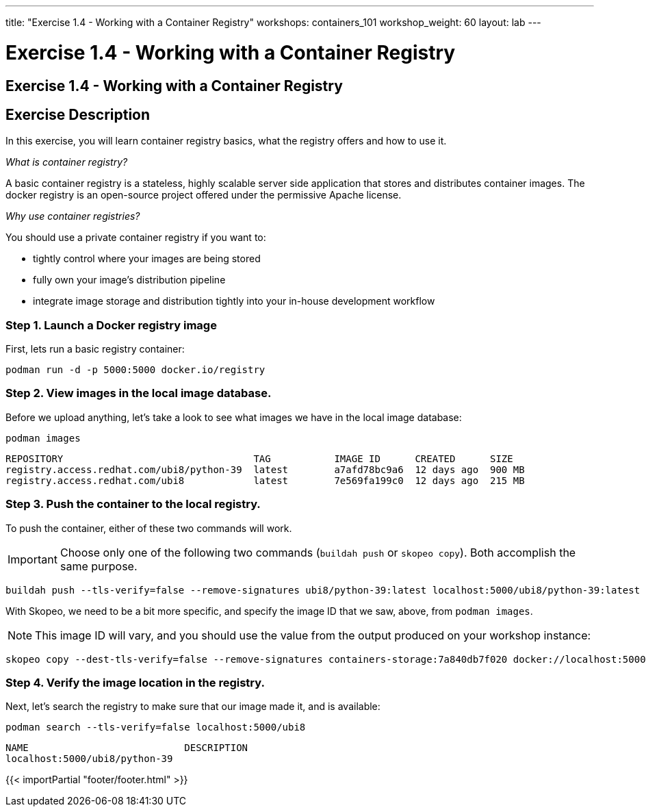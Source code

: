 ---
title: "Exercise 1.4 - Working with a Container Registry"
workshops: containers_101
workshop_weight: 60
layout: lab
---

:badges:
:icons: font
:imagesdir: /workshops/containers_101/images
:source-highlighter: highlight.js
:source-language: yaml


= Exercise 1.4 - Working with a Container Registry

== Exercise 1.4 - Working with a Container Registry

== Exercise Description

In this exercise, you will learn container registry basics, what the registry offers and how to use it.

_What is container registry?_

A basic container registry is a stateless, highly scalable server side application that stores and  distributes container images.  The docker registry is an open-source project offered under the permissive Apache license.


_Why use container registries?_

You should use a private container registry if you want to:

- tightly control where your images are being stored
- fully own your image's distribution pipeline
- integrate image storage and distribution tightly into your in-house development workflow

=== Step 1. Launch a Docker registry image

First, lets run a basic registry container:

[source, bash]
----
podman run -d -p 5000:5000 docker.io/registry
----


=== Step 2. View images in the local image database.

Before we upload anything, let's take a look to see what images we have in the local image database:

[source, bash]
----
podman images
----
....
REPOSITORY                                 TAG           IMAGE ID      CREATED      SIZE
registry.access.redhat.com/ubi8/python-39  latest        a7afd78bc9a6  12 days ago  900 MB
registry.access.redhat.com/ubi8            latest        7e569fa199c0  12 days ago  215 MB
....

=== Step 3. Push the container to the local registry.

To push the container, either of these two commands will work.

[IMPORTANT]
Choose only one of the following two commands (`buildah push` or `skopeo copy`).  Both accomplish the same purpose.

[source, bash]
----
buildah push --tls-verify=false --remove-signatures ubi8/python-39:latest localhost:5000/ubi8/python-39:latest
----

With Skopeo, we need to be a bit more specific, and specify the image ID that we saw, above, from `podman images`.
[NOTE]
This image ID will vary, and you should use the value from the output produced on your workshop instance:

[source, bash]
----
skopeo copy --dest-tls-verify=false --remove-signatures containers-storage:7a840db7f020 docker://localhost:5000/ubi8/python-39:latest
----

=== Step 4. Verify the image location in the registry.

Next, let's search the registry to make sure that our image made it, and is available:

[source, bash]
----
podman search --tls-verify=false localhost:5000/ubi8
----
....
NAME                           DESCRIPTION
localhost:5000/ubi8/python-39 
....

{{< importPartial "footer/footer.html" >}}
